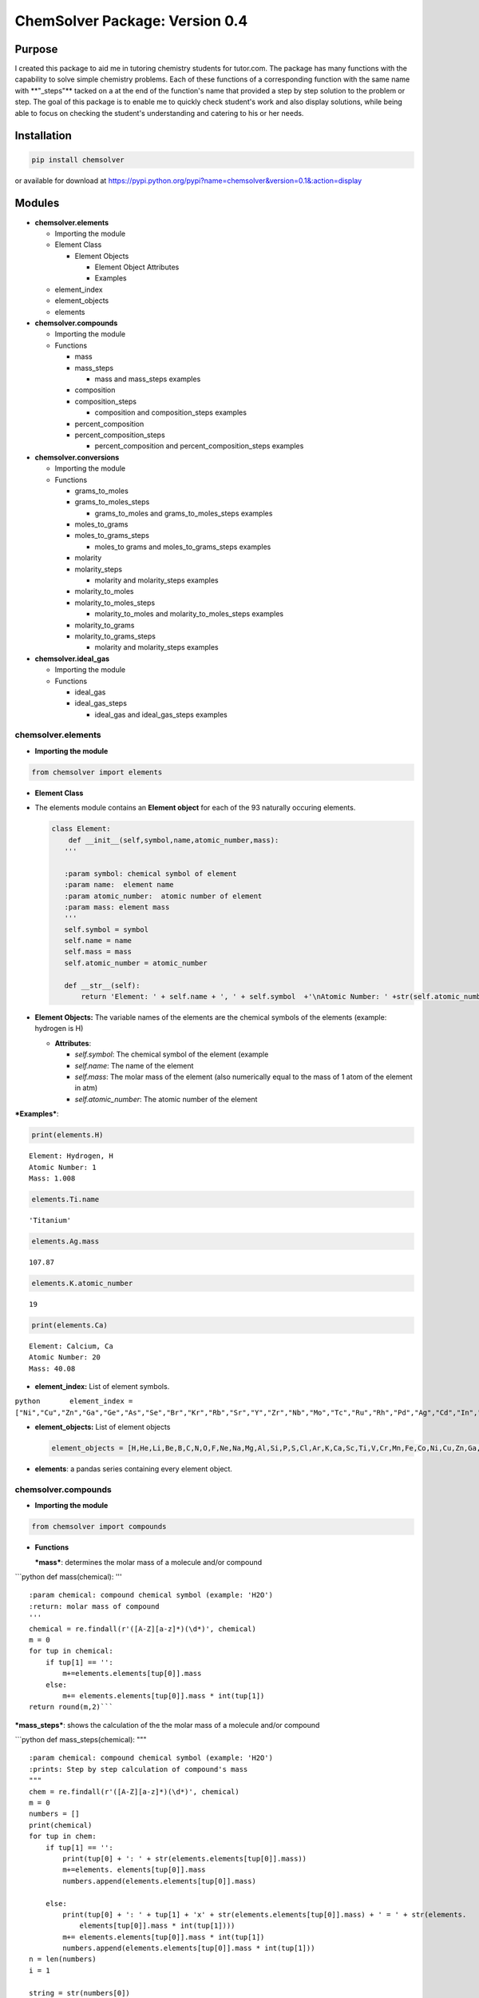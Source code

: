 
ChemSolver Package: Version 0.4
===============================

Purpose
-------

I created this package to aid me in tutoring chemistry students for
tutor.com. The package has many functions with the capability to solve
simple chemistry problems. Each of these functions of a corresponding
function with the same name with \*\*"\_steps"\*\* tacked on a at the
end of the function's name that provided a step by step solution to the
problem or step. The goal of this package is to enable me to quickly
check student's work and also display solutions, while being able to
focus on checking the student's understanding and catering to his or her
needs.

Installation
------------

.. code:: ruby

    pip install chemsolver

or available for download at
https://pypi.python.org/pypi?name=chemsolver&version=0.1&:action=display

Modules
-------

-  **chemsolver.elements**

   -  Importing the module

   -  Element Class

      -  Element Objects

         -  Element Object Attributes
         -  Examples

   -  element\_index
   -  element\_objects
   -  elements

-  **chemsolver.compounds**

   -  Importing the module
   -  Functions

      -  mass
      -  mass\_steps

         -  mass and mass\_steps examples

      -  composition
      -  composition\_steps

         -  composition and composition\_steps examples

      -  percent\_composition
      -  percent\_composition\_steps

         -  percent\_composition and percent\_composition\_steps
            examples

-  **chemsolver.conversions**

   -  Importing the module
   -  Functions

      -  grams\_to\_moles
      -  grams\_to\_moles\_steps

         -  grams\_to\_moles and grams\_to\_moles\_steps examples

      -  moles\_to\_grams
      -  moles\_to\_grams\_steps

         -  moles\_to grams and moles\_to\_grams\_steps examples

      -  molarity
      -  molarity\_steps

         -  molarity and molarity\_steps examples

      -  molarity\_to\_moles
      -  molarity\_to\_moles\_steps

         -  molarity\_to\_moles and molarity\_to\_moles\_steps examples

      -  molarity\_to\_grams
      -  molarity\_to\_grams\_steps

         -  molarity and molarity\_steps examples

-  **chemsolver.ideal\_gas**

   -  Importing the module
   -  Functions

      -  ideal\_gas
      -  ideal\_gas\_steps

         -  ideal\_gas and ideal\_gas\_steps examples

chemsolver.elements 
~~~~~~~~~~~~~~~~~~~~

-  **Importing the module**\ 

.. code:: ipython3

    from chemsolver import elements

-  **Element Class**
-  The elements module contains an **Element object** for each of the 93
   naturally occuring elements.

   .. code:: python

                class Element:
                    def __init__(self,symbol,name,atomic_number,mass):
                   '''

                   :param symbol: chemical symbol of element
                   :param name:  element name
                   :param atomic_number:  atomic number of element
                   :param mass: element mass
                   '''
                   self.symbol = symbol
                   self.name = name
                   self.mass = mass
                   self.atomic_number = atomic_number

                   def __str__(self):
                       return 'Element: ' + self.name + ', ' + self.symbol  +'\nAtomic Number: ' +str(self.atomic_number) + '\nMass: {}'.format(self.mass)

-  **Element Objects:** The variable names of the elements are the
   chemical symbols of the elements (example: hydrogen is H)

   -  **Attributes**:

      -  *self.symbol*: The chemical symbol of the element (example
      -  *self.name*: The name of the element
      -  *self.mass*: The molar mass of the element (also numerically
         equal to the mass of 1 atom of the element in atm)
      -  *self.atomic\_number*: The atomic number of the element

***Examples***:

.. code:: ipython3

    print(elements.H)


.. parsed-literal::

    Element: Hydrogen, H
    Atomic Number: 1
    Mass: 1.008
    

.. code:: ipython3

    elements.Ti.name




.. parsed-literal::

    'Titanium'



.. code:: ipython3

    elements.Ag.mass




.. parsed-literal::

    107.87



.. code:: ipython3

    elements.K.atomic_number




.. parsed-literal::

    19



.. code:: ipython3

    print(elements.Ca)


.. parsed-literal::

    Element: Calcium, Ca
    Atomic Number: 20
    Mass: 40.08
    

-  **element\_index:** List of element symbols.

``python       element_index = ["Ni","Cu","Zn","Ga","Ge","As","Se","Br","Kr","Rb","Sr","Y","Zr","Nb","Mo","Tc","Ru","Rh","Pd","Ag","Cd","In","Sn","Sb","Te","I","Xe","Cs","Ba","La","Ce","Pr","Nd","Pm","Sm","Eu","Gd","Tb","Dy","Ho","Er","Tm","Yb","Lu","Hf","Ta","W","Re","Os","Ir","Pt","Au","Hg","Tl","Pb","Bi","Po","At","Rn","Fr","Ra","Ac","Th","Pa","U"]``

-  **element\_objects:** List of element objects

   .. code:: python

           element_objects = [H,He,Li,Be,B,C,N,O,F,Ne,Na,Mg,Al,Si,P,S,Cl,Ar,K,Ca,Sc,Ti,V,Cr,Mn,Fe,Co,Ni,Cu,Zn,Ga,Ge,As,Se,Br,Kr,Rb,Sr,Y,Zr,Nb,Mo,Tc,Ru,Rh,Pd,Ag,Cd,In,Sn,Sb,Te,I,Xe,Cs,Ba,La,Ce,Pr,Nd,Pm,Sm,Eu,Gd,Tb,Dy,Ho,Er,Tm,Yb,Lu,Hf,Ta,W,Re,Os,Ir,Pt,Au,Hg,Tl,Pb,Bi,Po,At,Rn,Fr,Ra,Ac,Th,Pa,U]

-  **elements**: a pandas series containing every element object.

chemsolver.compounds 
~~~~~~~~~~~~~~~~~~~~~

-  **Importing the module**

.. code:: ipython3

    from chemsolver import compounds

-  **Functions**

   ***mass***: determines the molar mass of a molecule and/or compound

\`\`\`python def mass(chemical): '''

::

    :param chemical: compound chemical symbol (example: 'H2O')
    :return: molar mass of compound
    '''
    chemical = re.findall(r'([A-Z][a-z]*)(\d*)', chemical)
    m = 0
    for tup in chemical:
        if tup[1] == '': 
            m+=elements.elements[tup[0]].mass
        else:
            m+= elements.elements[tup[0]].mass * int(tup[1])
    return round(m,2)```

***mass\_steps***: shows the calculation of the the molar mass of a
molecule and/or compound

\`\`\`python def mass\_steps(chemical): """

::

    :param chemical: compound chemical symbol (example: 'H2O')
    :prints: Step by step calculation of compound's mass
    """
    chem = re.findall(r'([A-Z][a-z]*)(\d*)', chemical)
    m = 0
    numbers = []
    print(chemical)
    for tup in chem:
        if tup[1] == '':
            print(tup[0] + ': ' + str(elements.elements[tup[0]].mass))
            m+=elements. elements[tup[0]].mass
            numbers.append(elements.elements[tup[0]].mass)

        else:
            print(tup[0] + ': ' + tup[1] + 'x' + str(elements.elements[tup[0]].mass) + ' = ' + str(elements.
                elements[tup[0]].mass * int(tup[1])))
            m+= elements.elements[tup[0]].mass * int(tup[1])
            numbers.append(elements.elements[tup[0]].mass * int(tup[1]))
    n = len(numbers)
    i = 1

    string = str(numbers[0])
    while i < n:
        string = string + ' + ' +  str(numbers[i ])
        i+=1 
    print( '\nMass ' + chemical + ' = ' + string + ' = ' + str(round(m,2)))
    ```

*Examples*:

.. code:: ipython3

    compounds.mass('HNO4')




.. parsed-literal::

    79.02



.. code:: ipython3

    compounds.mass_steps('HNO4')


.. parsed-literal::

    HNO4
    H: 1.008
    N: 14.01
    O: 4x16.0 = 64.0
    
    Mass HNO4 = 1.008 + 14.01 + 64.0 = 79.02
    

****composition****: returns the composition of compounds by mass

\`\`\`python def composition(chemical): ''' :param chemical: chemical
compound symbol (example 'H2O') :return: pandas Series containing mass
due to each element in compound and total mass of compound '''
total\_mass = mass(chemical) chem =
re.findall(r'([A-Z][a-z]\*)(:raw-latex:`\d*`)', chemical) masses = []
ind = [] for tup in chem: if tup[1] == '':
masses.append(elements.elements[tup[0]].mass) ind.append(tup[0])

::

            else:
                masses.append(elements.elements[tup[0]].mass * int(tup[1]))
                ind.append(tup[0])
        ind.append('Total:')
        masses.append(total_mass)
        return pd.Series(masses,index=ind,name= chemical) 
    ```

****composition\_steps****: step by step solution of the chemical
composition of a compound by mass

.. code:: python

    def composition_steps(chemical):
        '''
        :param chemical: chemical compound symbol (example 'H2O')
        :prints: step by step solution of mass due to each element in compound and total mass
        '''
        mass_steps(chemical)
        print('')
        print(composition(chemical))

*Examples:*

.. code:: ipython3

    compounds.composition('NH4')




.. parsed-literal::

    N         14.010
    H          4.032
    Total:    18.040
    Name: NH4, dtype: float64



.. code:: ipython3

    compounds.composition_steps('NH4')


.. parsed-literal::

    NH4
    N: 14.01
    H: 4x1.008 = 4.032
    
    Mass NH4 = 14.01 + 4.032 = 18.04
    
    N         14.010
    H          4.032
    Total:    18.040
    Name: NH4, dtype: float64
    

****percent\_composition****: calculates the percent composition of each
element in a compound.

.. code:: python

    def percent_composition(chemical):
        '''
        :param chemical: chemical compound symbol (example 'H2O')
        :return: pandas Series containing percent composition of each element making up compound.
        '''
        return round((composition(chemical)/mass(chemical))* 100,3)

****percent\_composition\_steps****: calculates and shoes, step by step,
the percent composition of each element in a compound \`\`\`python def
percent\_composition\_steps(chemical): """ :param chemical: chemical
compound symbol (example 'H2O') :prints: step by step solution of
solving the percent composition of each element making up the compound.
""" composition\_steps(chemical) comp = composition(chemical)
component\_series = comp.drop('Total:') i=0 for component in
component\_series: el = component\_series.index[i] el\_mass =
component\_series[i] chem\_mass = mass(chemical)

::

        comp_str = "{}: 100 x {:.2f}g {}/{:.2f}g {} = {:.2f}%".format(el,el_mass,el,chem_mass,chemical,percent_composition(chemical)[i])
        print(comp_str)
        i +=1```
        

*Examples:*

.. code:: ipython3

    compounds.percent_composition('KNO3')




.. parsed-literal::

    K          38.671
    N          13.856
    O          47.473
    Total:    100.000
    Name: KNO3, dtype: float64



.. code:: ipython3

    compounds.percent_composition_steps('KNO3')


.. parsed-literal::

    KNO3
    K: 39.1
    N: 14.01
    O: 3x16.0 = 48.0
    
    Mass KNO3 = 39.1 + 14.01 + 48.0 = 101.11
    
    K          39.10
    N          14.01
    O          48.00
    Total:    101.11
    Name: KNO3, dtype: float64
    K: 100 x 39.10g K/101.11g KNO3 = 38.67%
    N: 100 x 14.01g N/101.11g KNO3 = 13.86%
    O: 100 x 48.00g O/101.11g KNO3 = 47.47%
    

chemsolver.conversions 
~~~~~~~~~~~~~~~~~~~~~~~

-  **Importing the module**

.. code:: ipython3

    from chemsolver import conversions

-  **Functions**

***grams\_to\_moles***: Converts the mass of a sample of a substance to
the number of moles of that substance.

.. code:: python

    def grams_to_moles(mass, chemical):
        '''
        :param mass: mass of sample of substance (in grams)
        :param chemical:  chemical formula of substance
        :returns: moles of the sample of the substance
        '''
        molar_mass = compounds.mass(chemical)
        moles = round(mass / molar_mass, 2)
        return moles

***grams\_to\_moles\_steps***: Shows the step by step conversion of the
mass of a sample of a ubstance to the number of moles of that substance.

.. code:: python

    def grams_to_moles_steps(mass, chemical):
        '''
        :param mass: mass of sample of substance (in grams)
        :param chemical:  chemical formula of substance
        :prints: solution of conversion from grams to moles of the sample of the substance
        '''
        molar_mass = compounds.mass(chemical)
        moles = grams_to_moles(mass, chemical)
        print(str(mass) + 'g ' + chemical + ' x ' + ' 1 mole ' + chemical + '/' + str(
            molar_mass) + 'g ' + chemical + ' = ' + str(moles) + ' moles ' + chemical)

*Examples*:

.. code:: ipython3

    conversions.grams_to_moles(36,'NO3')




.. parsed-literal::

    0.58



.. code:: ipython3

    conversions.grams_to_moles_steps(36,'NO3')


.. parsed-literal::

    36g NO3 x  1 mole NO3/62.01g NO3 = 0.58 moles NO3
    

***moles\_to\_grams***: From the number of moles of a sample of a
substance this function returns the mass of the sample in grams

.. code:: python

    def moles_to_grams(moles, chemical):
        """
        :param: moles: number of moles of the substance
        :param: chemical: the chemical symbol of the substance (as a string)
        """
        return moles * compounds.mass(chemical)

***moles\_to\_grams\_steps***: Displays the step by step conversion from
moles of a substance to grams of the substance

.. code:: python

    def moles_to_grams_steps(moles, chemical):
        grams = moles_to_grams(moles, chemical)
        compounds.mass_steps(chemical)
        mass = compounds.mass(chemical)
        print("{:.2f} moles x {:.2f} grams/mole = {:.2f} grams".format(moles, mass, grams))

*Examples*:

.. code:: ipython3

    conversions.moles_to_grams(moles = 1.5, chemical = 'H2O')




.. parsed-literal::

    27.03



.. code:: ipython3

    conversions.moles_to_grams_steps(moles = 1.5, chemical = 'H2O')


.. parsed-literal::

    H2O
    H: 2x1.008 = 2.016
    O: 16.0
    
    Mass H2O = 2.016 + 16.0 = 18.02
    1.50 moles x 18.02 grams/mole = 27.03 grams
    

***molarity***: Find the molarity (molar concentration) of a solute in a
solution.

.. code:: python

    def molarity(volume, mass=None, chemical=None, moles=None):
        '''
        :param volume: volume of solution (in L)
        :param mass: mass of the solute (in g), default = None
        :param chemical: the solute, default = None
        :param moles: # of moles of solute, default= None
        :return: molarity of solution (moles of substance/L of solution)
        '''
        if mass is None:
            return moles / volume
        else:
            moles = grams_to_moles(mass, chemical)
            return moles / volume

***molarity\_steps***: Demonstrates, step by step, the calculation of
the molarity of a solute in a solution.

.. code:: python

    def molarity_steps(volume, mass=None, chemical=None, moles=None):
        '''
        :param volume: volume of solution (in L)
        :param mass: mass of the solute (in g), default = None
        :param chemical: the solute, default = None
        :param moles: # of moles of solute, default= None
        :prints: step by step determination of the molarity of the solution
        '''
        if moles is None:
            grams_to_moles_steps(mass, chemical)
            moles = grams_to_moles(mass, chemical)
            M = molarity(volume, mass, chemical)
        else:
            M = molarity(volume, moles=moles)
        print("{:.2f} moles/{:.2f} L = {:.2f} M".format(moles, volume, M))

*Examples*:

.. code:: ipython3

    conversions.molarity(volume = 2, mass = 28.02, chemical = 'N2')




.. parsed-literal::

    0.5



.. code:: ipython3

    conversions.molarity_steps(volume = 2, mass = 28.02, chemical = 'N2')


.. parsed-literal::

    28.02g N2 x  1 mole N2/28.02g N2 = 1.0 moles N2
    1.00 moles/2.00 L = 0.50 M
    

.. code:: ipython3

    conversions.molarity(volume = 2, moles = 5)




.. parsed-literal::

    2.5



.. code:: ipython3

    conversions.molarity_steps(volume = 2, moles = 5)


.. parsed-literal::

    5.00 moles/2.00 L = 2.50 M
    

***molarity\_to\_moles***: Find the number of moles of a solute in a
solution from the molarity of the solution and the volume of the
solution (in liters).

.. code:: python

    def molarity_to_moles(M, volume):
        """
        :param M: the concentration of the solution in moles per L
        :param volume: the volume of the solution in Liters
        returns: moles of solute
        """
        return M * volume

***molarity\_to\_moles\_steps***: Shows the calculation of the number of
moles of a solute from the molarity of the solution and the volume of
the solution in liters.

.. code:: python

    def molarity_to_moles_steps(M, volume):
        print("{:.2f} moles/L x {:.2f} L = {:.2f} moles".format(M, volume, molarity_to_moles(M, volume)))

*Examples:*

.. code:: ipython3

    # M stands for molarity, volume is in Liters
    conversions.molarity_to_moles(M = 1.5, volume = 3.0 )




.. parsed-literal::

    4.5



.. code:: ipython3

    conversions.molarity_to_moles_steps(M = 1.5, volume = 3.0)


.. parsed-literal::

    1.50 moles/L x 3.00 L = 4.50 moles
    

***molarity\_to\_grams***: Find the mass of a solute, in grams, from the
molarity of the solution and the volume of the solution (in L).

.. code:: python

    def molarity_to_grams(molarity, volume, chemical):
        '''
        :param molarity: molarity of solution (moles of solute/ L of solution)
        :param volume: volume of solution (in L)
        :param chemical: chemical formula of solute
        :return: mass of solute (in grams)
        '''
        molar_mass = compounds.mass(chemical)
        moles = molarity * volume
        return round(molar_mass * moles, 2)

***molarity\_to\_grams\_steps***: Shows the step by step calculation of
the mass of a solute, in grams, from the molarity of the solution and
the volume of the solution (in L)

.. code:: python

    def molarity_to_grams_steps(molarity, volume, chemical):
        moles = molarity_to_moles(molarity, volume)
        moles_to_grams_steps(moles, chemical)

*Examples:*

.. code:: ipython3

    conversions.molarity_to_grams(molarity = 1.5, volume = 2, chemical = 'CH4')




.. parsed-literal::

    48.12



.. code:: ipython3

    conversions.molarity_to_grams_steps(molarity = 1.5, volume = 2, chemical = 'CH4')


.. parsed-literal::

    CH4
    C: 12.01
    H: 4x1.008 = 4.032
    
    Mass CH4 = 12.01 + 4.032 = 16.04
    3.00 moles x 16.04 grams/mole = 48.12 grams
    

chemsolver.ideal\_gas 
~~~~~~~~~~~~~~~~~~~~~~

-  **Importing the module**

.. code:: ipython3

    from chemsolver import ideal_gas

-  **Functions**

***ideal\_gas***: can be used to calculate the pressure (in atm), volume
(in liters), moles, mass (in grams), or temperature (in kelvin) of an
ideal gas.

.. code:: python

    def ideal_gas(solve_for, substance=None, P=None, V=None, n=None, T=None, m=None, decimals=2, Tunits='K', Vunits='L',
                  Punits='atm'):
        R = 0.0821

        if (solve_for != 'P') and (Punits == 'torr'):
            P = round(P / 760, 2)
        if (solve_for != 'T') and (Tunits == 'C'):
            T = T + 273.5
        if (solve_for != 'V') & (Vunits != 'L'):
            V = round(V / 1000, 2)
        if m != None:
            n = round(m / compounds.mass(substance), 2)
        if solve_for == 'P':
            P = n * R * T / V
            return round(P, 2)
        if solve_for == 'n':
            n = P * V / (R * T)
            return round(n, 2)
        if solve_for == 'V':
            V = n * R * T / P
            return round(V, 2)
        if solve_for == 'T':
            T = P * V / (n * R)
            return (T, 2)

****ideal\_gas\_steps****: shows the step by step calculation of the
pressure, volume, moles, mass, or temperature of an ideal gas.

.. code:: python

    def ideal_gas_steps(solve_for, substance=None, P=None, V=None, n=None, T=None, m=None, decimals=2, Tunits='K',
                        Vunits='L', Punits='atm'):
        """
        :params
                solve_for: the value you want to solve for:
                            'P' = pressure, 'V' = volume in liters', 'n' = moles', 'T' = temperature in 'K'
                substance: the chemical
                P: pressure default None, units atm default
                V: volume, default None, units L
                n: moles, default None
                T: temperature, default None, units Kelvin
        """

        R = 0.0821
        ideal_gas_equation = 'PV = nRT'
        if (solve_for != 'P') and (Punits == 'torr'):
            print('P = {} torr * 1 atm/760 torr = {} atm'.format(P, round(P / 760), 2))
            P = round(P / 760, 2)
        if (solve_for != 'T') and (Tunits == 'C'):
            print('T = ({} + 273.5)K = {}'.format(T, T + 273.5))
            T = T + 273.5
        if (solve_for != 'V') & (Vunits != 'L'):
            print('V = {} mL * 1L/1000mL = {} L'.format(V, round(V / 1000, 2)))
            V = round(V / 1000, 2)
        if m != None:
            n = round(m / compounds.mass(substance), 2)
            print('n = {}g * 1 mole {}/{} g {} = {} moles {}'.format(m, substance, compounds.mass(substance), substance, n,
                                                                     substance))

        if solve_for == 'P':
            P = n * R * T / V
            print(ideal_gas_equation)
            print('P = nRT/V')
            print('P = {} moles * (0.0821 L*atm/mol*K) * {}K/{} L = {} atm'.format(n, T, round(V, 2), round(P, 2)))
        if solve_for == 'n':
            n = P * V / (R * T)
            print(ideal_gas_equation)
            print('n = PV/RT')
            print('n = ({} atm * {} L)/((0.0821 L*atm/mol*K) * {} K) = {} moles'.format(P, V, T, n))
        if solve_for == 'V':
            V = n * R * T / P
            print(ideal_gas_equation)
            print('V = nRT/P')
            print('V = {} moles * (0.0821 L*atm/mol*K) * {} K / {} atm = {} L'.format(n, T, P, V))
        if solve_for == 'T':
            T = P * V / (n * R)
            print('T = PV/nR')
            print(ideal_gas_equation)
            print('T = {} atm * {} L/({} moles * 0.0821 L*atm/mole*K = {} K)'.format(P, V, n, T))

*Examples*:

.. code:: ipython3

    ideal_gas.ideal_gas(solve_for = 'P', V = 5, n = 4, T = 300)




.. parsed-literal::

    19.7



.. code:: ipython3

    ideal_gas.ideal_gas_steps(solve_for = "P", V = 5, n = 4, T = 300)


.. parsed-literal::

    PV = nRT
    P = nRT/V
    P = 4 moles * (0.0821 L*atm/mol*K) * 300K/5 L = 19.7 atm
    

.. code:: ipython3

    ideal_gas.ideal_gas(solve_for = 'V', substance = 'H2O', P = 1.5, m = 10.2, T = 300)




.. parsed-literal::

    9.36



.. code:: ipython3

    ideal_gas.ideal_gas_steps(solve_for = 'V',substance = 'H2O', P = 1.5, m = 10.2, T = 300)


.. parsed-literal::

    n = 10.2g * 1 mole H2O/18.02 g H2O = 0.57 moles H2O
    PV = nRT
    V = nRT/P
    V = 0.57 moles * (0.0821 L*atm/mol*K) * 300 K / 1.5 atm = 9.36 L
    
